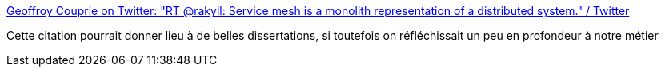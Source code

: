 :jbake-type: post
:jbake-status: published
:jbake-title: Geoffroy Couprie on Twitter: "RT @rakyll: Service mesh is a monolith representation of a distributed system." / Twitter
:jbake-tags: citation,microservices,service,mesh,_mois_sept.,_année_2019
:jbake-date: 2019-09-17
:jbake-depth: ../
:jbake-uri: shaarli/1568702953000.adoc
:jbake-source: https://nicolas-delsaux.hd.free.fr/Shaarli?searchterm=https%3A%2F%2Ftwitter.com%2Fgcouprie%2Fstatus%2F1173664212721250304&searchtags=citation+microservices+service+mesh+_mois_sept.+_ann%C3%A9e_2019
:jbake-style: shaarli

https://twitter.com/gcouprie/status/1173664212721250304[Geoffroy Couprie on Twitter: "RT @rakyll: Service mesh is a monolith representation of a distributed system." / Twitter]

Cette citation pourrait donner lieu à de belles dissertations, si toutefois on réfléchissait un peu en profondeur à notre métier
